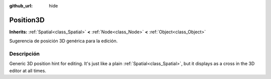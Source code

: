 :github_url: hide

.. Generated automatically by doc/tools/make_rst.py in Godot's source tree.
.. DO NOT EDIT THIS FILE, but the Position3D.xml source instead.
.. The source is found in doc/classes or modules/<name>/doc_classes.

.. _class_Position3D:

Position3D
==========

**Inherits:** :ref:`Spatial<class_Spatial>` **<** :ref:`Node<class_Node>` **<** :ref:`Object<class_Object>`

Sugerencia de posición 3D genérica para la edición.

Descripción
----------------------

Generic 3D position hint for editing. It's just like a plain :ref:`Spatial<class_Spatial>`, but it displays as a cross in the 3D editor at all times.

.. |virtual| replace:: :abbr:`virtual (This method should typically be overridden by the user to have any effect.)`
.. |const| replace:: :abbr:`const (This method has no side effects. It doesn't modify any of the instance's member variables.)`
.. |vararg| replace:: :abbr:`vararg (This method accepts any number of arguments after the ones described here.)`
